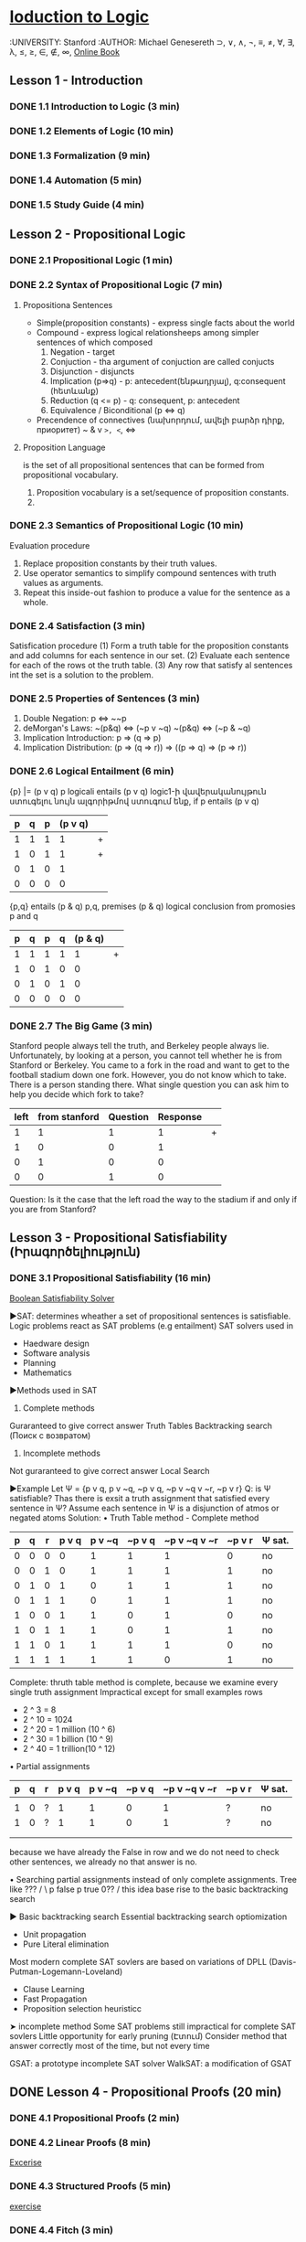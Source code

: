 ﻿* [[https://class.coursera.org/intrologic-005/lecture][Ioduction to Logic]]
  :UNIVERSITY: Stanford
  :AUTHOR: Michael Genesereth
  ⊃, ∨, ∧, ¬, ≡, ≠, ∀, ∃, λ, ≤, ≥, ∈, ∉, ∞,  
  [[https://d396qusza40orc.cloudfront.net/intrologic/chapters/cover.html][Online Book]]
** Lesson 1 - Introduction
*** DONE 1.1 Introduction to Logic (3 min) 
    CLOSED: [2015-03-14 Sat 10:42]
*** DONE 1.2 Elements of Logic (10 min) 
    CLOSED: [2015-03-15 Sun 21:16] SCHEDULED: <2015-03-15 Sun>
*** DONE 1.3 Formalization (9 min)
    CLOSED: [2015-03-16 Mon 10:53] SCHEDULED: <2015-03-16 Mon>
*** DONE 1.4 Automation (5 min)
    CLOSED: [2015-03-18 Wed 11:06] SCHEDULED: <2015-03-17 Tue>
    
*** DONE 1.5 Study Guide (4 min) 
    CLOSED: [2015-03-19 Thu 06:48] SCHEDULED: <2015-03-18 Wed>

** Lesson 2 - Propositional Logic
*** DONE 2.1 Propositional Logic (1 min) 
    CLOSED: [2015-03-20 Fri 07:05] SCHEDULED: <2015-03-19 Thu>
*** DONE 2.2 Syntax of Propositional Logic (7 min)
    CLOSED: [2015-03-20 Fri 07:25] SCHEDULED: <2015-03-19 Thu>
**** Propositiona Sentences
    * Simple(proposition constants) - express single facts about the world
    * Compound - express logical relationsheeps among simpler sentences of which composed
      1) Negation - target
      2) Conjuction - tha argument of conjuction are called conjucts
      3) Disjunction - disjuncts
      4) Implication (p=>q) - p: antecedent(ենթադրյալ), q:consequent (հետևանք)
      5) Reduction (q <= p) - q: consequent, p: antecedent
      6) Equivalence / Biconditional (p <=> q)
    * Precendence of connectives (նախորդում, ավելի բարձր դիրք, приоритет)
      ~
      &
      v
      =>, <=, <=>
**** Proposition Language
     is the set of all propositional sentences that can be formed from propositional vocabulary.
     1. Proposition vocabulary is a set/sequence of proposition constants.
     2. 
*** DONE 2.3 Semantics of Propositional Logic (10 min) 
    CLOSED: [2015-03-21 Sat 06:46] SCHEDULED: <2015-03-21 Sat>
    Evaluation procedure
    1) Replace proposition constants by their truth values.
    2) Use operator semantics to simplify compound sentences with truth values as arguments.
    3) Repeat this inside-out fashion to produce a value for the sentence as a whole.

*** DONE 2.4 Satisfaction (3 min)
    CLOSED: [2015-03-21 Sat 06:53] SCHEDULED: <2015-03-21 Sat>
    Satisfication procedure
    (1) Form a truth table for the proposition constants and add columns for each sentence in our set.
    (2) Evaluate each sentence for each of the rows ot the truth table.
    (3) Any row that satisfy al sentences int the set is a solution to the problem.
*** DONE 2.5 Properties of Sentences (3 min)
    CLOSED: [2015-03-21 Sat 17:28] SCHEDULED: <2015-03-21 Sat>
    1. Double Negation: p <=> ~~p
    2. deMorgan's Laws: 
       ~(p&q) <=> (~p v ~q)
       ~(p&q) <=> (~p & ~q)
    3. Implication Introduction:
       p => (q => p)
    4. Implication Distribution:
       (p => (q => r)) => ((p => q) => (p => r))
       



*** DONE 2.6 Logical Entailment (6 min)
    CLOSED: [2015-03-21 Sat 17:38] SCHEDULED: <2015-03-21 Sat>
    {p} |= (p v q)
    p logicali entails (p v q)
    logic1-ի վավերականույթուն ստուգելու նույն ալգորիթմով ստուգում ենք, if p entails (p v q)
    | p | q | p | (p v q) |   |
    |---+---+---+---------+---|
    | 1 | 1 | 1 |       1 | + |
    | 1 | 0 | 1 |       1 | + |
    | 0 | 1 | 0 |       1 |   |
    | 0 | 0 | 0 |       0 |   |
    |---+---+---+---------+---|

    {p,q} entails (p & q)
    p,q, premises
    (p & q) logical conclusion from promosies p and q
    | p | q | p | q | (p & q) |   |
    |---+---+---+---+---------+---|
    | 1 | 1 | 1 | 1 |       1 | + |
    | 1 | 0 | 1 | 0 |       0 |   |
    | 0 | 1 | 0 | 1 |       0 |   |
    | 0 | 0 | 0 | 0 |       0 |   |
    |---+---+---+---+---------+---|


*** DONE 2.7 The Big Game (3 min)
    CLOSED: [2015-03-21 Sat 18:33] SCHEDULED: <2015-03-21 Sat>
    Stanford people always tell the truth, and Berkeley people always lie.
    Unfortunately, by looking at a person, you cannot tell whether he is 
    from Stanford or Berkeley.
    You came to a fork in the road and want to get to the football
    stadium down one fork. However, you do not know which to take.
    There is a person standing there. What single question you can 
    ask him to help you decide which fork to take?

    | left | from stanford | Question | Response |   |
    |------+---------------+----------+----------+---|
    |    1 |             1 |        1 |        1 | + |
    |    1 |             0 |        0 |        1 |   |
    |    0 |             1 |        0 |        0 |   |
    |    0 |             0 |        1 |        0 |   |
    |------+---------------+----------+----------+---|
    Question: Is it the case that the left road the way to the stadium if and only if you are from Stanford?

** Lesson 3 - Propositional Satisfiability (Իրագործելիություն)
*** DONE 3.1 Propositional Satisfiability (16 min)
    CLOSED: [2015-03-22 Sun 12:58] SCHEDULED: <2015-03-21 Sat>

    [[http://www.boolsat.com/][Boolean Satisfiability Solver]]
    
    ▶SAT: determines wheather a set of propositional sentences is satisfiable.
    Logic problems react as SAT problems (e.g entailment)
    SAT solvers used in
    - Haedware design
    - Software analysis
    - Planning
    - Mathematics

   
    ▶Methods used in SAT
    1. Complete methods
    Guraranteed to give correct answer
    Truth Tables
    Backtracking search (Поиск с возвратом)

    2. Incomplete methods
    Not guraranteed to give correct answer
    Local Search

    ▶Example
    Let Ψ = {p v q, p v ~q, ~p v q, ~p v ~q v ~r, ~p v r}
    Q: is Ψ satisfiable? Thas there is exsit a truth assignment that satisfied every sentence in Ψ?
    Assume each sentence in Ψ is a disjunction of atmos or negated atoms
    Solution:
    • Truth Table method - Complete method
    | p | q | r | p v q | p v ~q | ~p v q | ~p v ~q v ~r | ~p v r | Ψ sat. |
    |---+---+---+-------+--------+--------+--------------+--------+--------|
    | 0 | 0 | 0 |     0 |      1 |      1 |            1 |      0 | no     |
    | 0 | 0 | 1 |     0 |      1 |      1 |            1 |      1 | no     |
    | 0 | 1 | 0 |     1 |      0 |      1 |            1 |      1 | no     |
    | 0 | 1 | 1 |     1 |      0 |      1 |            1 |      1 | no     |
    | 1 | 0 | 0 |     1 |      1 |      0 |            1 |      0 | no     |
    | 1 | 0 | 1 |     1 |      1 |      0 |            1 |      1 | no     |
    | 1 | 1 | 0 |     1 |      1 |      1 |            1 |      0 | no     |
    | 1 | 1 | 1 |     1 |      1 |      1 |            0 |      1 | no     |
    |---+---+---+-------+--------+--------+--------------+--------+--------|
    Complete: thruth table method is complete, because we examine every single truth assignment
    Impractical except for small examples
    rows
    * 2 ^ 3 = 8
    * 2 ^ 10 = 1024
    * 2 ^ 20 = 1 million (10 ^ 6)
    * 2 ^ 30 = 1 billion (10 ^ 9)
    * 2 ^ 40 = 1 trillion(10 ^ 12)
      
   • Partial assignments
       | p | q | r | p v q | p v ~q | ~p v q | ~p v ~q v ~r | ~p v r | Ψ sat. |
       |---+---+---+-------+--------+--------+--------------+--------+--------|
       |   |   |   |       |        |        |              |        |        |
       | 1 | 0 | ? |     1 |      1 |      0 |            1 |      ? | no     |
       | 1 | 0 | ? |     1 |      1 |      0 |            1 |      ? | no     | 
       |   |   |   |       |        |        |              |        |        | 
       |   |   |   |       |        |        |              |        |        | 
       |---+---+---+-------+--------+--------+--------------+--------+--------|
       because we have already the False in row and we do not need to check other 
       sentences, we already no that answer is no. 
   
   • Searching partial assignments instead of only complete assignments.
     Tree like 
                              ???
                             /    \
                       p false    p true
                      0??
                     /
        this idea base rise to the basic backtracking search
     
    
   ▶ Basic backtracking search
   Essential backtracking search optiomization 
   * Unit propagation
   * Pure Literal elimination
   Most modern complete SAT sovlers are based on variations of DPLL (Davis-Putman-Logemann-Loveland)
   * Clause Learning
   * Fast Propagation
   * Proposition selection heuristicc
     
         
   ➤ incomplete method 
   Some SAT problems still impractical for complete SAT sovlers
   Little opportunity for early pruning (Էտում)
   Consider method that answer correctly most of the time, but not every time
   
   GSAT: a prototype incomplete SAT solver
   WalkSAT: a modification of GSAT
    
** DONE Lesson 4 - Propositional Proofs (20 min)
   CLOSED: [2015-03-28 Sat 22:13] SCHEDULED: <2015-03-22 Sun>
*** DONE 4.1 Propositional Proofs (2 min)
    CLOSED: [2015-03-28 Sat 21:24]
*** DONE 4.2 Linear Proofs (8 min)
    CLOSED: [2015-03-28 Sat 21:24]
    [[https://spark-public.s3.amazonaws.com/intrologic/exercises/exercise_03_02_01.html][Excerise]]
*** DONE 4.3 Structured Proofs (5 min)
    CLOSED: [2015-03-28 Sat 21:42]
    [[https://spark-public.s3.amazonaws.com/intrologic/exercises/exercise_03_03_01.html][exercise]]
*** DONE 4.4 Fitch (3 min)
    CLOSED: [2015-03-28 Sat 22:08]
    [[https://spark-public.s3.amazonaws.com/intrologic/exercises/exercise_03_04_01.html][Video inline quize]]
*** DONE 4.5 Soundness and Completeness (2 min)
    CLOSED: [2015-03-28 Sat 22:08]

** DONE Lesson 5 - Propositional Resolution
   CLOSED: [2015-03-29 Sun 18:51] SCHEDULED: <2015-03-29 Sun>
   Пра́вило резолю́ций — это правило вывода, восходящее к методу доказательства теорем через поиск противоречий; используется в логике 
   высказываний и логике предикатов первого порядка. Правило резолюций, применяемое последовательно для списка резольвент, позволяет
   ответить на вопрос, существует ли в исходном множестве логических выражений противоречие.Правило резолюций предложено в 1930 
   году в докторской диссертации Жака Эрбрана для доказательства теорем в формальных системах первого порядка. Правило разработано 
   Джоном Аланом Робинсоном в 1965 году.
*** 5.1 Propositional Resolution (2 min)
*** 5.2 Clausal Form (5 min)
    [[https://spark-public.s3.amazonaws.com/intrologic/exercises/exercise_04_02_01.html][Exercise]]
*** 5.3 Resolution Principle (5 min)
    [[https://spark-public.s3.amazonaws.com/intrologic/exercises/exercise_04_03_01.html][Exercise]]
*** 5.4 Resolution Method (7 min)
    [[https://spark-public.s3.amazonaws.com/intrologic/exercises/exercise_04_04_01.html][Ex 1.]]
    [[https://spark-public.s3.amazonaws.com/intrologic/exercises/exercise_04_04_02.html][Ex 2.]]
    Clausal Form
    Premises: {p, p => q, (p => q) => (q => r)}
    Conlclusion: r
    
    | Premises:      | Clauses:  |
    |----------------+-----------|
    | p              | {p}       |
    | p => q         | {~p,q}    |
    | (p=>q)=>(q=>r) | {~p,~q,r} |
    |                | {~q,r}    |
    | ~r             | {~r}      |
    |----------------+-----------|

    Resolution proof:

    |---+-----------+---------|
    | 1 | {p}       | Premise |
    | 2 | {~p,q}    | Premise |
    | 3 | {~p,~q,r} | Premise |
    | 4 | {~q,r}    | Premise |
    | 5 | {~r}      | Premise |
    | 6 | {q}       | 1,2     |
    | 7 | {r}       | 4,6     |
    | 8 | {}        | 5,7     |
    |---+-----------+---------|
    #+TBLFM: $1=vlen(@I$1..0);EN

*** 5.5 Box Logic (out of focus) (04:21)

** TODO Lesson 6 - Relational Logic
   ⊃, ∨, ∧, ¬, ≡, ≠, ∀, ∃, λ, ≤, ≥, ∈, ∉, ∞,  
*** DONE 6.1 Relational Logic (2 min)
    CLOSED: [2015-04-11 Sat 06:53] SCHEDULED: <2015-04-11 Sat>
    When we want to say things more generally, we find that Propositional Logic is
    inadequate.
    Suppose, for example, that we wanted to say that, in general, if one person knows a
    second person, then the second person knows the first. 
    
    ▶Relational Logic is an extension of Propositional Logic that solves this problem.
    The trick is to augment(ավելացնել) our language with two new linguistic features, viz.
    1. variables
    2. quantifiers
    With these new features, we can express information about multiple objects without enumerating those
    objects; and we can express the existence of objects that satisfy specified conditions without
    saying which objects they are.

    
    ▶We will proceed through the same stages as we did for Propositional Logic.
     1. syntax and semantics of our language.
     2. properties of relational logic sentences
     3. evaluation and satisfaction
     4. logical entailment.
     5. proofs (as with Propositional Logic, we leave the discussion of proofs to later chapters)
    

*** DONE 6.2 Syntax (9 min)
    CLOSED: [2015-04-11 Sat 06:53] SCHEDULED: <2015-04-11 Sat>
    ▶ Basic words of our language
    1. Variables
       u,w,x,y,z
    2. Constants
       a, b, c, 123, comp125
       Types
       * Object constants represent objects. e.g.  joe, stanford, usa
       * Function constatns replresent functions. e.g. father, mother, age, plus, times
       * Relation constants represent relations. e.g. knows, loves

    3. Arity
       the number of arguments a function constant or a relation constant it takes.
       * Unary   - function or relation constant - 1 argument
       * Binary  - function or relation constant - 2 argument
       * Ternary - function or relation constant - 3 argument
       * n-ary   - function or relation constant - n argument

    4. Vocabulary(signature) of our language
    consists of a set of object constants, a set of function constants, a set of relation
    constants, and an assignment of arities for each of the function constants and relation constants in
    the vocabulary. 
    ▶ Terms - these words can be combined to form complex expressions called terms
    1. A term is either a variable, an object constant, or a functional term
       Terms represent objects.
       Terms are analogues to noun phrases in natural language.
    2. A functional expression, or functional term
       is an expression formed from n-ary function constant and n terms enclosed in parenthesis and
       spearated by commas.
       g(a,a)
       g(a,y)
       g(y,y)
       Funnctional terms are terms so can be nested
       g(g(a,y), g(y,a))
           
    ▶ Sentences How terms can be combined to form sentences
    Three type of sentences in relational logic.
    ▶ Relational sentences - analogues to the simple sentences in natural language or  the analog of propositions in Propositional Logic
     is an expression formed from n-ary relation constant and n terms enclosed in parenthesis and spearated by commas.
     q(a,y)
     Relational sentences are not terms and cannot be nested in terms or relational sentences
    ▶ Logical sentences - analogous to the logical sentences in natural language or analogous to the logical sentences in Propositional Logic
    Logical sentences in Relational logic are analogus to those in Propositional logic.
    (~q(a,b))
    (p(a) ∧ p(b))
    (p(a) ∨ p(b))
    (q(x,y) ⊃ q(y,x))
    (q(x,y) ≡ q(y,x))
    
    ▶ Quantified sentences - sentences that express the significance(կարեւորություն) of variables(which have no analog in Propositional Logic)
    1. Universally quantified sentences - assert fact about all objects. (∀)
       Universal sentences used to assert that all object have a certain property
       (∀x.p(x) ⊃ q(x,x)) 
    2. Exsistentially quantified sentences - assert the existence of objects with given properties.(∃)
       Existential sentences used to assert that there are  object have a certain property
       (∃x.(p(x) ∧ q(x,x)))
    3. Note that quantified sentences can be nested within other sentences
       (∀x.p(x)) ∨ (∃x.q(x,x))
       (∀x.(∃x.q(x,y)))
       
    4. The quantifiers have higher precedence than logical operations
        ∀x.p(x) ⊃ q(x,x) 
       
    ▶ Ground and Non-Ground expressions
    1. Ground
       An expression is ground iff it contains no variables.
       p(a)
    2. Non-Ground
       ∀x.p(x)
    ▶ Bound and Free Variables
    An occurence of variable is bound iff it lies in the scope of a quantifier of that  variable. Otherwise it is free.
    ∃y.q(x,y) - in this example, x is free and y is bound.
    
*** 6.3 Semantics (8 min)
*** 6.4 Example - Sorority World (5 min)
*** 6.5 Example - Blocks World (4 min)
*** 6.6 Example - Modular Arithmetic (5 min)
*** 6.7 Example - Peano Arithmetic (6 min)
*** 6.8 Example Linked Lists (4 min)
*** 6.9 Example - Pseudo-English (5 min)
*** 6.10 Example - Metalevel Logic (6 min)
*** 6.11 Properties of Sentences (3 min)
*** 6.12 Logical Entailment (4 min)
*** 6.13 (Optional) Finite Relational Logic (7 min)
*** 6.14 (Optional) Omega Relational Logic (9 min)
*** 6.15 (Optional) General Relational Logic (4 min)
